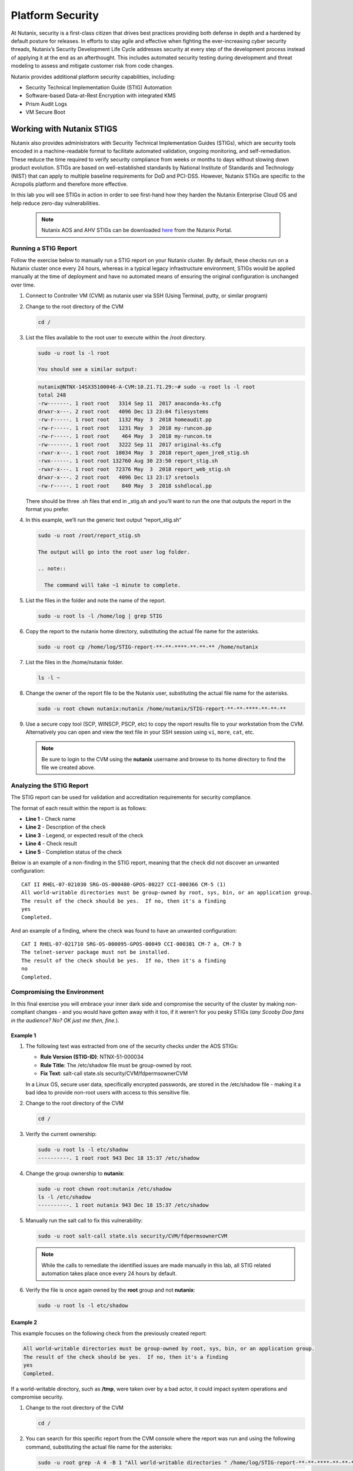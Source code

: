 .. _platformmsecurity:

-----------------
Platform Security
-----------------

At Nutanix, security is a first-class citizen that drives best practices providing both defense in depth and a hardened by default posture for releases. In efforts to stay agile and effective when fighting the ever-increasing cyber security threads, Nutanix’s Security Development Life Cycle addresses security at every step of the development process instead of applying it at the end as an afterthought. This includes automated security testing during development and threat modeling to assess and mitigate customer risk from code changes.

Nutanix provides additional platform security capabilities, including:

- Security Technical Implementation Guide (STIG) Automation
- Software-based Data-at-Rest Encryption with integrated KMS
- Prism Audit Logs
- VM Secure Boot

Working with Nutanix STIGS
++++++++++++++++++++++++++

Nutanix also provides administrators with Security Technical Implementation Guides (STIGs), which are security tools encoded in a machine-readable format to facilitate automated validation, ongoing monitoring, and self-remediation. These reduce the time required to verify security compliance from weeks or months to days without slowing down product evolution. STIGs are based on well-established standards by National Institute of Standards and Technology (NIST) that can apply to multiple baseline requirements for DoD and PCI-DSS. However, Nutanix STIGs are specific to the Acropolis platform and therefore more effective.

In this lab you will see STIGs in action in order to see first-hand how they harden the Nutanix Enterprise Cloud OS and help reduce zero-day vulnerabilities.

   .. note::

      Nutanix AOS and AHV STIGs can be downloaded `here <https://portal.nutanix.com/#/page/static/stigs>`_ from the Nutanix Portal.

Running a STIG Report
.....................

Follow the exercise below to manually run a STIG report on your Nutanix cluster. By default, these checks run on a Nutanix cluster once every 24 hours, whereas in a typical legacy infrastructure environment, STIGs would be applied manually at the time of deployment and have no automated means of ensuring the original configuration is unchanged over time.

#. Connect to Controller VM (CVM) as nutanix user via SSH (Using Terminal, putty, or similar program)

#. Change to the root directory of the CVM

   .. code-block:: bash

     cd /

#. List the files available to the root user to execute within the /root directory.

   .. code-block:: bash

     sudo -u root ls -l root

     You should see a similar output:

   .. code-block:: bash

     nutanix@NTNX-14SX35100046-A-CVM:10.21.71.29:~# sudo -u root ls -l root
     total 248
     -rw-------. 1 root root   3314 Sep 11  2017 anaconda-ks.cfg
     drwxr-x---. 2 root root   4096 Dec 13 23:04 filesystems
     -rw-r-----. 1 root root   1132 May  3  2018 homeaudit.pp
     -rw-r-----. 1 root root   1231 May  3  2018 my-runcon.pp
     -rw-r-----. 1 root root    464 May  3  2018 my-runcon.te
     -rw-------. 1 root root   3222 Sep 11  2017 original-ks.cfg
     -rwxr-x---. 1 root root  10034 May  3  2018 report_open_jre8_stig.sh
     -rwx------. 1 root root 132760 Aug 30 23:50 report_stig.sh
     -rwxr-x---. 1 root root  72376 May  3  2018 report_web_stig.sh
     drwxr-x---. 2 root root   4096 Dec 13 23:17 sretools
     -rw-r-----. 1 root root    840 May  3  2018 sshdlocal.pp

   There should be three .sh files that end in _stig.sh and you’ll want to run the one that outputs the report in the format you prefer.

#. In this example, we’ll run the generic text output “report_stig.sh”

   .. code-block:: bash

     sudo -u root /root/report_stig.sh

     The output will go into the root user log folder.

     .. note::

       The command will take ~1 minute to complete.

#. List the files in the folder and note the name of the report.

   .. code-block:: bash

     sudo -u root ls -l /home/log | grep STIG

#. Copy the report to the nutanix home directory, substituting the actual file name for the asterisks.

   .. code-block:: bash

     sudo -u root cp /home/log/STIG-report-**-**-****-**-**-** /home/nutanix

#. List the files in the /home/nutanix folder.

   .. code-block:: bash

     ls -l ~

#. Change the owner of the report file to be the Nutanix user, substituting the actual file name for the asterisks.

   .. code-block:: bash

     sudo -u root chown nutanix:nutanix /home/nutanix/STIG-report-**-**-****-**-**-**

#. Use a secure copy tool (SCP, WINSCP, PSCP, etc) to copy the report results file to your workstation from the CVM. Alternatively you can open and view the text file in your SSH session using ``vi``, ``more``, ``cat``, etc.

   .. note::

     Be sure to login to the CVM using the **nutanix** username and browse to its home directory to find the file we created above.

Analyzing the STIG Report
.........................

The STIG report can be used for validation and accreditation requirements for security compliance.

The format of each result within the report is as follows:

- **Line 1** - Check name
- **Line 2** - Description of the check
- **Line 3** - Legend, or expected result of the check
- **Line 4** - Check result
- **Line 5** - Completion status of the check

Below is an example of a non-finding in the STIG report, meaning that the check did not discover an unwanted configuration:

::

   CAT II RHEL-07-021030 SRG-OS-000480-GPOS-00227 CCI-000366 CM-5 (1)
   All world-writable directories must be group-owned by root, sys, bin, or an application group.
   The result of the check should be yes.  If no, then it's a finding
   yes
   Completed.

And an example of a finding, where the check was found to have an unwanted configuration:

::

   CAT I RHEL-07-021710 SRG-OS-000095-GPOS-00049 CCI-000381 CM-7 a, CM-7 b
   The telnet-server package must not be installed.
   The result of the check should be yes.  If no, then it's a finding
   no
   Completed.

Compromising the Environment
............................

In this final exercise you will embrace your inner dark side and compromise the security of the cluster by making non-compliant changes - and you would have gotten away with it too, if it weren't for you pesky STIGs (*any Scooby Doo fans in the audience? No? OK just me then, fine.*).

Example 1
=========

#. The following text was extracted from one of the security checks under the AOS STIGs:

   - **Rule Version (STIG-ID)**: NTNX-51-000034
   - **Rule Title**: The /etc/shadow file must be group-owned by root.
   - **Fix Text**: salt-call state.sls security/CVM/fdpermsownerCVM

   In a Linux OS, secure user data, specifically encrypted passwords, are stored in the /etc/shadow file - making it a bad idea to provide non-root users with access to this sensitive file.

#. Change to the root directory of the CVM

   .. code-block:: bash

     cd /

#. Verify the current ownership:

   .. code-block:: bash

     sudo -u root ls -l etc/shadow
     ----------. 1 root root 943 Dec 18 15:37 /etc/shadow

#. Change the group ownership to **nutanix**:

   .. code-block:: bash

     sudo -u root chown root:nutanix /etc/shadow
     ls -l /etc/shadow
     ----------. 1 root nutanix 943 Dec 18 15:37 /etc/shadow

#. Manually run the salt call to fix this vulnerability:

   .. code-block:: bash

     sudo -u root salt-call state.sls security/CVM/fdpermsownerCVM

   .. note::

      While the calls to remediate the identified issues are made manually in this lab, all STIG related automation takes place once every 24 hours by default.

#. Verify the file is once again owned by the **root** group and not **nutanix**:

   .. code-block:: bash

     sudo -u root ls -l etc/shadow

Example 2
=========

This example focuses on the following check from the previously created report:

.. code-block::

   All world-writable directories must be group-owned by root, sys, bin, or an application group.
   The result of the check should be yes.  If no, then it's a finding
   yes
   Completed.

If a world-writable directory, such as **/tmp**, were taken over by a bad actor, it could impact system operations and compromise security.

#. Change to the root directory of the CVM

   .. code-block:: bash

     cd /

#. You can search for this specific report from the CVM console where the report was run and using the following command, substituting the actual file name for the asterisks:

   .. code-block:: bash

     sudo -u root grep -A 4 -B 1 "All world-writable directories " /home/log/STIG-report-**-**-****-**-**-**

#. Observe that the output matches the beginning of the example. Let’s compromise the system so that this check says “no” and then manually fix the issue.

   .. note::

      If there is currently a finding for this check, another user may be in the middle of this exercise. You may still proceed.

#. Verify the current ownership:

   .. code-block:: bash

     sudo -u root ls -l / | grep  tmp
     drwxrwxrwt.  14 root root  1024 Dec 21 02:59 tmp

#. Change the group ownership:

   .. code-block:: bash

     sudo -u root chown root:nutanix /tmp

#. Verify the ownership change:

   .. code-block:: bash

     sudo -u root ls -l / | grep  tmp
     drwxrwxrwt.  14 root nutanix  1024 Dec 21 03:16 tmp

#. After we have achieved this, let’s re-run the report to see if this change has been detected

   .. code-block:: bash

     sudo -u root /root/report_stig.sh
     sudo -u root grep -A 4 -B 1 "All world-writable directories " /home/log/STIG-report-**-**-****-**-**-**

#. Observe the result of the check is now **no**, indicating a finding.

#. Manually run the salt call to fix this vulnerability:

   .. code-block:: bash

     sudo -u root salt-call state.sls security/CVM/fdpermsownerCVM

#. List the / directory again and note that the ‘compromise’ has been reverted back. Optionally you can re-run the report and verify there is no longer a finding for the check.

   .. code-block:: bash

     sudo -u root ls -l / | grep  tmp
     drwxrwxrwt.  14 root root  1024 Dec 21 03:42 tmp


Software Based Encryption
+++++++++++++++++++++++++

<Neil/Bill>

Audit Logs
++++++++++

<Neil/Bill>

VM Secure Boot
++++++++++++++

<Neil/Bill>

Takeaways
+++++++++
